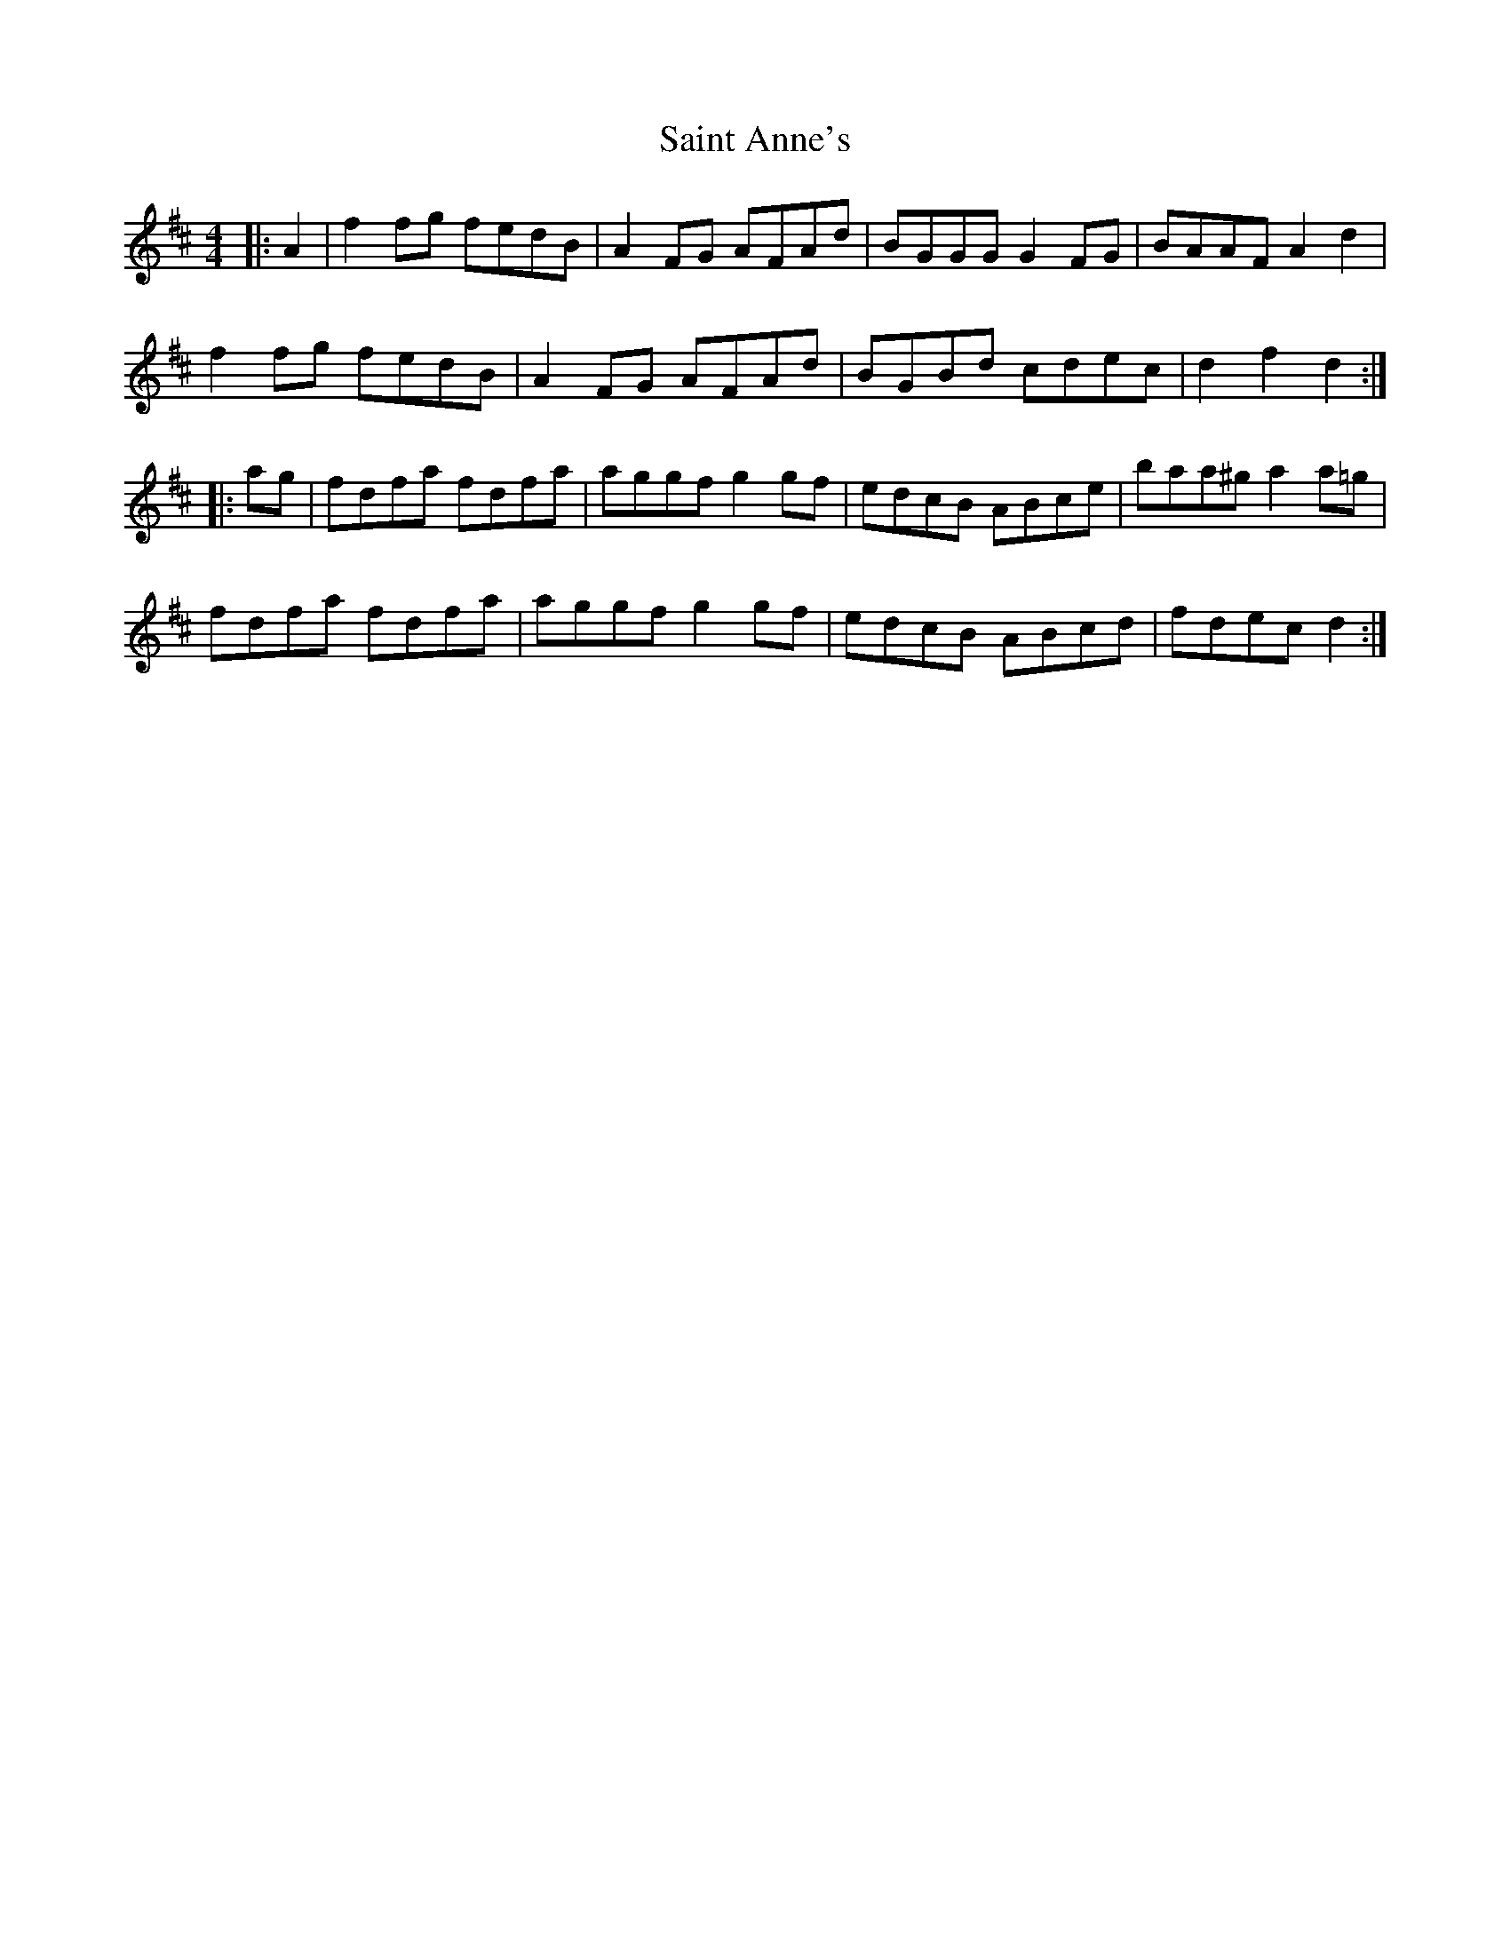 X: 35687
T: Saint Anne's
R: reel
M: 4/4
K: Dmajor
|:A2|f2fg fedB|A2FG AFAd|BGGG G2FG|BAAF A2d2|
f2fg fedB|A2FG AFAd|BGBd cdec|d2f2 d2:|
|:ag|fdfa fdfa|aggf g2gf|edcB ABce|baa^g a2a=g|
fdfa fdfa|aggf g2gf|edcB ABcd|fdec d2:|

